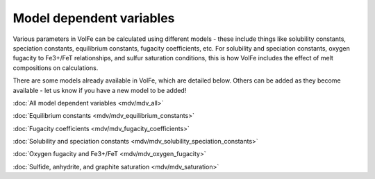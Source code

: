 =========================
Model dependent variables
=========================

Various parameters in VolFe can be calculated using different models - these include things like solubility constants, speciation constants, equilibrium constants, fugacity coefficients, etc. 
For solubility and speciation constants, oxygen fugacity to Fe3+/FeT relationships, and sulfur saturation conditions, this is how VolFe includes the effect of melt compositions on calculations.
    
There are some models already available in VolFe, which are detailed below. Others can be added as they become available - let us know if you have a new model to be added!

:doc:`All model dependent variables <mdv/mdv_all>` 

:doc:`Equilibrium constants <mdv/mdv_equilibrium_constants>`

:doc:`Fugacity coefficients <mdv/mdv_fugacity_coefficients>`

:doc:`Solubility and speciation constants <mdv/mdv_solubility_speciation_constants>`

:doc:`Oxygen fugacity and Fe3+/FeT <mdv/mdv_oxygen_fugacity>`

:doc:`Sulfide, anhydrite, and graphite saturation <mdv/mdv_saturation>`